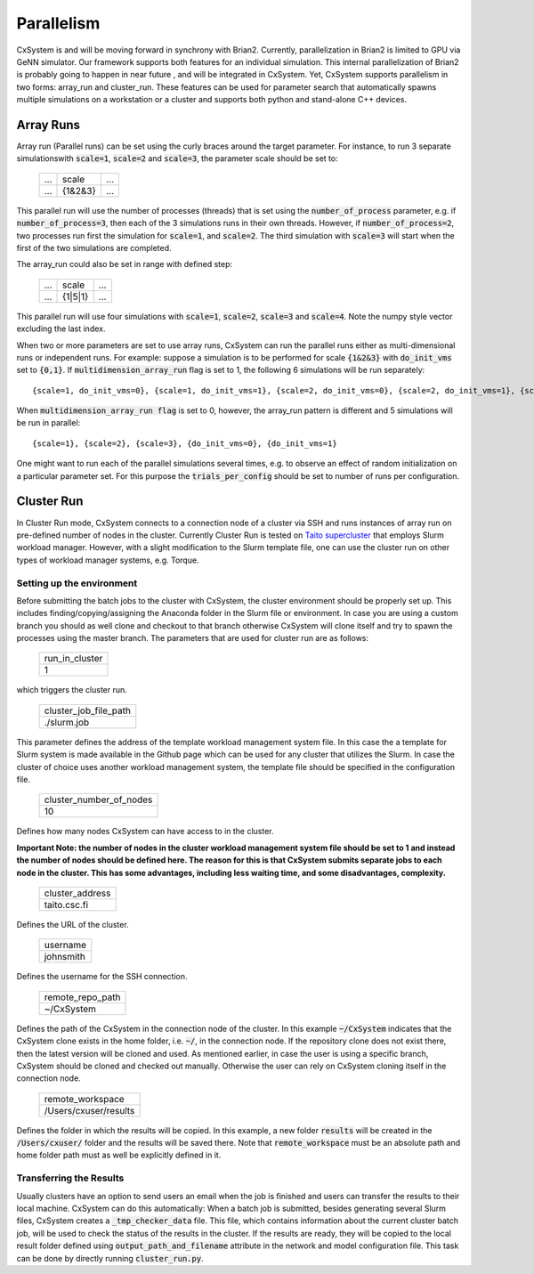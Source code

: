 Parallelism
============

CxSystem is and will be moving forward in synchrony with Brian2. Currently, parallelization in Brian2 is limited to GPU via GeNN simulator. Our framework supports both features for an individual simulation. This internal parallelization of Brian2 is probably going to happen in near future , and will be integrated in CxSystem. Yet, CxSystem supports parallelism in two forms: array_run and cluster_run. These features can be used for parameter search that automatically spawns multiple simulations on a workstation or a cluster and supports both python and stand-alone C++ devices. 

Array Runs
--------------
Array run (Parallel runs) can be set using the curly braces around the target parameter. For instance, to run 3 separate simulations\
with :code:`scale=1`, :code:`scale=2` and :code:`scale=3`, the parameter scale should be set to:

 .. csv-table:: 

	...,scale,...
	...,{1&2&3},...

This parallel run will use the number of processes (threads) that is set using the :code:`number_of_process` parameter, e.g. if :code:`number_of_process=3`, \
then each of the 3 simulations runs in their own threads. However, if :code:`number_of_process=2`, two processes run first the \
simulation for :code:`scale=1`, and :code:`scale=2`. The third simulation with :code:`scale=3` will start when the first of the two simulations are completed.

The array_run could also be set in range with defined step:

 .. csv-table:: 

	...,scale,...
	...,{1|5|1},...

This parallel run will use four simulations with :code:`scale=1`, :code:`scale=2`, :code:`scale=3` and :code:`scale=4`. Note the numpy style vector excluding the last index.

When two or more parameters are set to use array runs, CxSystem can run the parallel runs either as multi-dimensional runs \
or independent runs. For example: suppose a simulation is to be performed for scale :code:`{1&2&3}` with :code:`do_init_vms` set to :code:`{0,1}`. \
If :code:`multidimension_array_run` flag is set to 1, the following 6 simulations will be run separately:

::

	{scale=1, do_init_vms=0}, {scale=1, do_init_vms=1}, {scale=2, do_init_vms=0}, {scale=2, do_init_vms=1}, {scale=3, do_init_vms=0}, {scale=3, do_init_vms=1}

When :code:`multidimension_array_run flag` is set to 0, however, the array_run pattern is different and 5 simulations will be run in parallel:

::

	{scale=1}, {scale=2}, {scale=3}, {do_init_vms=0}, {do_init_vms=1}

One might want to run each of the parallel simulations several times, e.g. to observe an effect of random initialization on a particular parameter set.
For this purpose the :code:`trials_per_config` should be set to number of runs per configuration.

Cluster Run
------------
In Cluster Run mode, CxSystem connects to a connection node of a cluster via SSH and runs instances of array run on pre-defined number of nodes in the cluster. Currently Cluster Run is tested on `Taito supercluster
<https://research.csc.fi/taito-supercluster>`_ that employs Slurm workload manager.  However, with a slight modification to the Slurm template file, one can use the cluster run on other types of workload manager systems, e.g. Torque.

Setting up the environment
...........................

Before submitting the batch jobs to the cluster with CxSystem, the cluster environment should be properly set up. This includes finding/copying/assigning the Anaconda folder in the Slurm file or environment. In case you are using a custom branch you should as well clone and checkout to that branch otherwise CxSystem will clone itself and try to spawn the processes using the master branch. The parameters that are used for cluster run are as follows:


 .. csv-table::

   run_in_cluster
   1

which triggers the cluster run. 

 .. csv-table::
   
   cluster_job_file_path
   ./slurm.job

This parameter defines the address of the template workload management system file. In this case the a template for Slurm system is made available in the Github page which can be used for any cluster that utilizes the Slurm. In case the cluster of choice uses another workload management system, the template file should be specified in the configuration file.


 .. csv-table:: 
   
   cluster_number_of_nodes
   10

Defines how many nodes CxSystem can have access to in the cluster.

**Important Note: the number of nodes in the cluster workload management system file should be set to 1 and instead the number of nodes should be defined here. The reason for this is that CxSystem submits separate jobs to each node in the cluster. This has some advantages, including less waiting time, and some disadvantages, complexity.** 

 .. csv-table:: 

   cluster_address
   taito.csc.fi

Defines the URL of the cluster.

 .. csv-table:: 

   username
   johnsmith

Defines the username for the SSH connection.

 .. csv-table:: 

   remote_repo_path
   ~/CxSystem

Defines the path of the CxSystem in the connection node of the cluster. In this example :code:`~/CxSystem` indicates that the CxSystem clone exists in the home folder, i.e. :code:`~/`, in the connection node. If the repository clone does not exist there, then the latest version will be cloned and used. As mentioned earlier, in case the user is using a specific branch, CxSystem should be cloned and checked out manually. Otherwise the user can rely on CxSystem cloning itself in the connection node.

  .. csv-table:: 

   remote_workspace
   /Users/cxuser/results

Defines the folder in which the results will be copied. In this example, a new folder :code:`results` will be created in the :code:`/Users/cxuser/` folder and the results will be saved there. Note that :code:`remote_workspace` must be an absolute path and home folder path must as well be explicitly defined in it.

Transferring the Results
.........................

Usually clusters have an option to send users an email when the job is finished and users can transfer the results to their local machine. CxSystem can do this automatically: When a batch job is submitted, besides generating several Slurm files, CxSystem creates a :code:`_tmp_checker_data` file. This file, which contains information about the current cluster batch job, will be used to check the status of the results in the cluster. If the results are ready, they will be copied to the local result folder defined using :code:`output_path_and_filename` attribute in the network and model configuration file. This task can be done by directly running :code:`cluster_run.py`.
